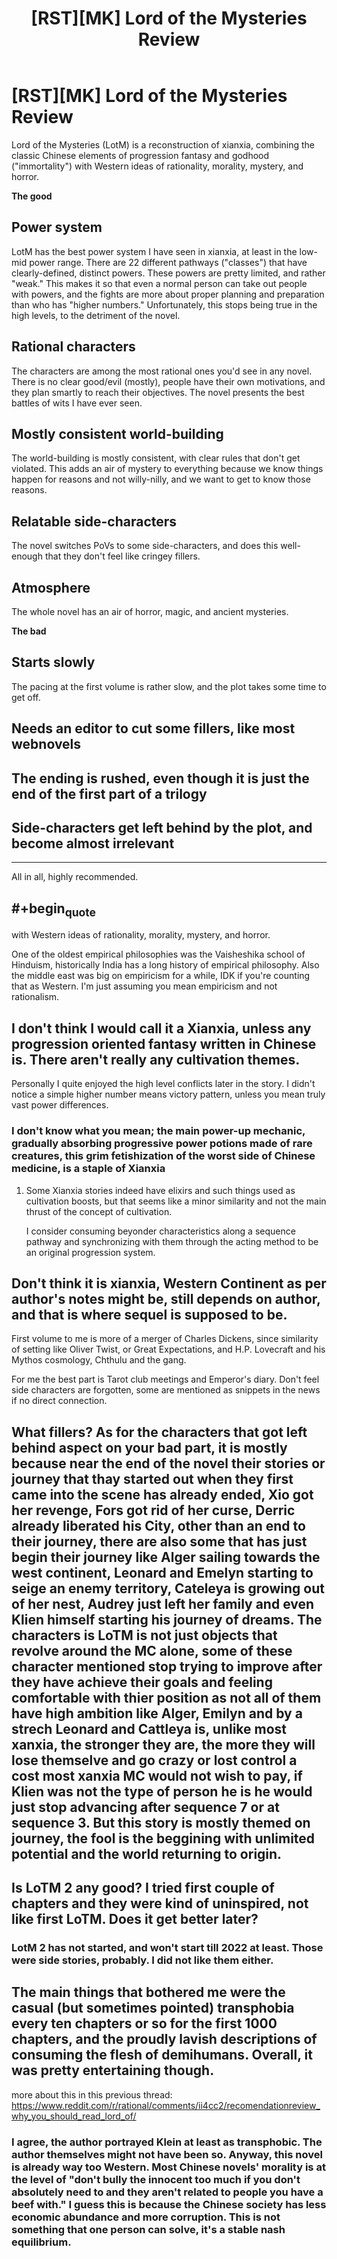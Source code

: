 #+TITLE: [RST][MK] Lord of the Mysteries Review

* [RST][MK] Lord of the Mysteries Review
:PROPERTIES:
:Author: whats-a-monad
:Score: 41
:DateUnix: 1611344902.0
:FlairText: MK
:END:
Lord of the Mysteries (LotM) is a reconstruction of xianxia, combining the classic Chinese elements of progression fantasy and godhood ("immortality") with Western ideas of rationality, morality, mystery, and horror.

*The good*

** Power system

LotM has the best power system I have seen in xianxia, at least in the low-mid power range. There are 22 different pathways ("classes") that have clearly-defined, distinct powers. These powers are pretty limited, and rather "weak." This makes it so that even a normal person can take out people with powers, and the fights are more about proper planning and preparation than who has "higher numbers." Unfortunately, this stops being true in the high levels, to the detriment of the novel.

** Rational characters

The characters are among the most rational ones you'd see in any novel. There is no clear good/evil (mostly), people have their own motivations, and they plan smartly to reach their objectives. The novel presents the best battles of wits I have ever seen.

** Mostly consistent world-building

The world-building is mostly consistent, with clear rules that don't get violated. This adds an air of mystery to everything because we know things happen for reasons and not willy-nilly, and we want to get to know those reasons.

** Relatable side-characters

The novel switches PoVs to some side-characters, and does this well-enough that they don't feel like cringey fillers.

** Atmosphere

The whole novel has an air of horror, magic, and ancient mysteries.

*The bad*

** Starts slowly

The pacing at the first volume is rather slow, and the plot takes some time to get off.

** Needs an editor to cut some fillers, like most webnovels

** The ending is rushed, even though it is just the end of the first part of a trilogy

** Side-characters get left behind by the plot, and become almost irrelevant

--------------

All in all, highly recommended.


** #+begin_quote
  with Western ideas of rationality, morality, mystery, and horror.
#+end_quote

One of the oldest empirical philosophies was the Vaisheshika school of Hinduism, historically India has a long history of empirical philosophy. Also the middle east was big on empiricism for a while, IDK if you're counting that as Western. I'm just assuming you mean empiricism and not rationalism.
:PROPERTIES:
:Author: EthanCC
:Score: 6
:DateUnix: 1611385811.0
:END:


** I don't think I would call it a Xianxia, unless any progression oriented fantasy written in Chinese is. There aren't really any cultivation themes.

Personally I quite enjoyed the high level conflicts later in the story. I didn't notice a simple higher number means victory pattern, unless you mean truly vast power differences.
:PROPERTIES:
:Author: gfe98
:Score: 15
:DateUnix: 1611357366.0
:END:

*** I don't know what you mean; the main power-up mechanic, gradually absorbing progressive power potions made of rare creatures, this grim fetishization of the worst side of Chinese medicine, is a staple of Xianxia
:PROPERTIES:
:Author: aponty
:Score: 7
:DateUnix: 1611370968.0
:END:

**** Some Xianxia stories indeed have elixirs and such things used as cultivation boosts, but that seems like a minor similarity and not the main thrust of the concept of cultivation.

I consider consuming beyonder characteristics along a sequence pathway and synchronizing with them through the acting method to be an original progression system.
:PROPERTIES:
:Author: gfe98
:Score: 10
:DateUnix: 1611375137.0
:END:


** Don't think it is xianxia, Western Continent as per author's notes might be, still depends on author, and that is where sequel is supposed to be.

First volume to me is more of a merger of Charles Dickens, since similarity of setting like Oliver Twist, or Great Expectations, and H.P. Lovecraft and his Mythos cosmology, Chthulu and the gang.

For me the best part is Tarot club meetings and Emperor's diary. Don't feel side characters are forgotten, some are mentioned as snippets in the news if no direct connection.
:PROPERTIES:
:Author: tahuti
:Score: 10
:DateUnix: 1611362283.0
:END:


** What fillers? As for the characters that got left behind aspect on your bad part, it is mostly because near the end of the novel their stories or journey that thay started out when they first came into the scene has already ended, Xio got her revenge, Fors got rid of her curse, Derric already liberated his City, other than an end to their journey, there are also some that has just begin their journey like Alger sailing towards the west continent, Leonard and Emelyn starting to seige an enemy territory, Cateleya is growing out of her nest, Audrey just left her family and even Klien himself starting his journey of dreams. The characters is LoTM is not just objects that revolve around the MC alone, some of these character mentioned stop trying to improve after they have achieve their goals and feeling comfortable with thier position as not all of them have high ambition like Alger, Emilyn and by a strech Leonard and Cattleya is, unlike most xanxia, the stronger they are, the more they will lose themselve and go crazy or lost control a cost most xanxia MC would not wish to pay, if Klien was not the type of person he is he would just stop advancing after sequence 7 or at sequence 3. But this story is mostly themed on journey, the fool is the beggining with unlimited potential and the world returning to origin.
:PROPERTIES:
:Author: Travelling_Heart
:Score: 8
:DateUnix: 1611388841.0
:END:


** Is LoTM 2 any good? I tried first couple of chapters and they were kind of uninspired, not like first LoTM. Does it get better later?
:PROPERTIES:
:Author: serge_cell
:Score: 1
:DateUnix: 1611417012.0
:END:

*** LotM 2 has not started, and won't start till 2022 at least. Those were side stories, probably. I did not like them either.
:PROPERTIES:
:Author: whats-a-monad
:Score: 12
:DateUnix: 1611417386.0
:END:


** The main things that bothered me were the casual (but sometimes pointed) transphobia every ten chapters or so for the first 1000 chapters, and the proudly lavish descriptions of consuming the flesh of demihumans. Overall, it was pretty entertaining though.

more about this in this previous thread: [[https://www.reddit.com/r/rational/comments/ii4cc2/recomendationreview_why_you_should_read_lord_of/]]
:PROPERTIES:
:Author: aponty
:Score: 4
:DateUnix: 1611370941.0
:END:

*** I agree, the author portrayed Klein at least as transphobic. The author themselves might not have been so. Anyway, this novel is already way too Western. Most Chinese novels' morality is at the level of "don't bully the innocent too much if you don't absolutely need to and they aren't related to people you have a beef with." I guess this is because the Chinese society has less economic abundance and more corruption. This is not something that one person can solve, it's a stable nash equilibrium.
:PROPERTIES:
:Author: whats-a-monad
:Score: 5
:DateUnix: 1611393250.0
:END:
